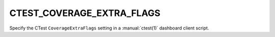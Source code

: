 CTEST_COVERAGE_EXTRA_FLAGS
--------------------------

Specify the CTest ``CoverageExtraFlags`` setting
in a :manual:`ctest(1)` dashboard client script.
